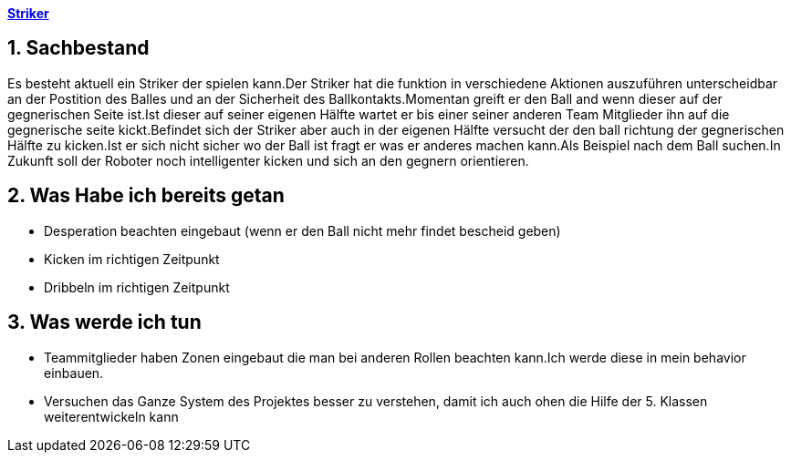 https://1920-3ahitm-itp.github.io/02-project-repositories-robotic-soccer/striker.html[*Striker*,role=black]

== 1. Sachbestand
Es besteht aktuell ein Striker der spielen kann.Der Striker hat die funktion in verschiedene Aktionen auszuführen unterscheidbar an der Postition des Balles und an der Sicherheit des Ballkontakts.Momentan greift er den Ball and wenn dieser auf der gegnerischen Seite ist.Ist dieser auf seiner eigenen Hälfte wartet er bis einer seiner anderen Team Mitglieder ihn auf die gegnerische seite kickt.Befindet sich der Striker aber auch in der eigenen Hälfte versucht der den ball richtung der gegnerischen Hälfte zu kicken.Ist er sich nicht sicher wo der Ball ist fragt er was er anderes machen kann.Als Beispiel nach dem Ball suchen.In Zukunft soll der Roboter noch intelligenter kicken und sich an den gegnern orientieren.

== 2. Was Habe ich bereits getan

- Desperation beachten eingebaut (wenn er den Ball nicht mehr findet bescheid geben)
- Kicken im richtigen Zeitpunkt
- Dribbeln im richtigen Zeitpunkt

== 3. Was werde ich tun

- Teammitglieder haben Zonen eingebaut die man bei anderen Rollen beachten kann.Ich werde diese in mein behavior einbauen.
- Versuchen das Ganze System des Projektes besser zu verstehen, damit ich auch ohen die Hilfe der 5. Klassen weiterentwickeln kann

